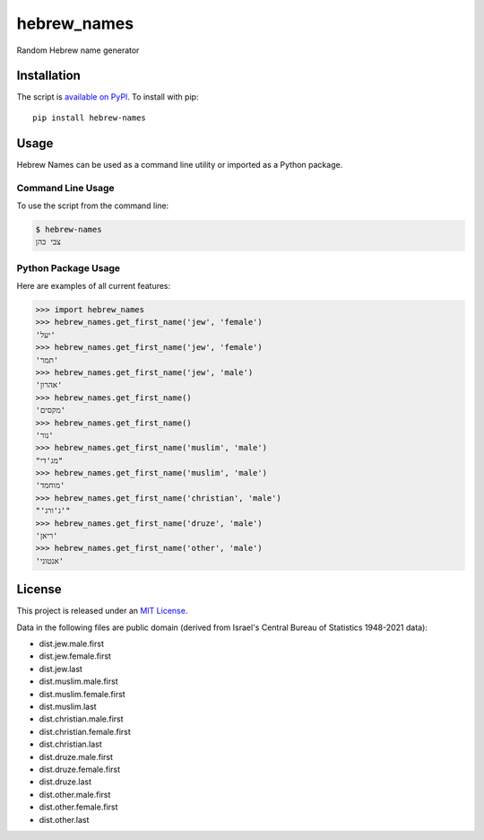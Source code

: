 hebrew_names
===============

Random Hebrew name generator


Installation
------------

The script is `available on PyPI`_.  To install with pip::

    pip install hebrew-names


Usage
-----

Hebrew Names can be used as a command line utility or imported as a Python package.

Command Line Usage
~~~~~~~~~~~~~~~~~~
To use the script from the command line:

.. code-block:: bash

    $ hebrew-names
    צבי כהן

Python Package Usage
~~~~~~~~~~~~~~~~~~~~
Here are examples of all current features:

.. code-block:: pycon

    >>> import hebrew_names
    >>> hebrew_names.get_first_name('jew', 'female')
    'יעל'
    >>> hebrew_names.get_first_name('jew', 'female')
    'תמר'
    >>> hebrew_names.get_first_name('jew', 'male')
    'אהרון'
    >>> hebrew_names.get_first_name()
    'מקסים'
    >>> hebrew_names.get_first_name()
    'נור'
    >>> hebrew_names.get_first_name('muslim', 'male')
    "מג'די"
    >>> hebrew_names.get_first_name('muslim', 'male')
    'מוחמד'
    >>> hebrew_names.get_first_name('christian', 'male')
    "'ג'ורג'"
    >>> hebrew_names.get_first_name('druze', 'male')
    'ריאן'
    >>> hebrew_names.get_first_name('other', 'male')
    'אנטוני'


License
-------

This project is released under an `MIT License`_.

Data in the following files are public domain (derived from Israel's Central Bureau of Statistics 1948-2021 data):

- dist.jew.male.first
- dist.jew.female.first
- dist.jew.last
- dist.muslim.male.first
- dist.muslim.female.first
- dist.muslim.last
- dist.christian.male.first
- dist.christian.female.first
- dist.christian.last
- dist.druze.male.first
- dist.druze.female.first
- dist.druze.last
- dist.other.male.first
- dist.other.female.first
- dist.other.last

.. _mit license: http://th.mit-license.org/2013
.. _available on PyPI: http://pypi.python.org/pypi/hebrew-names/
